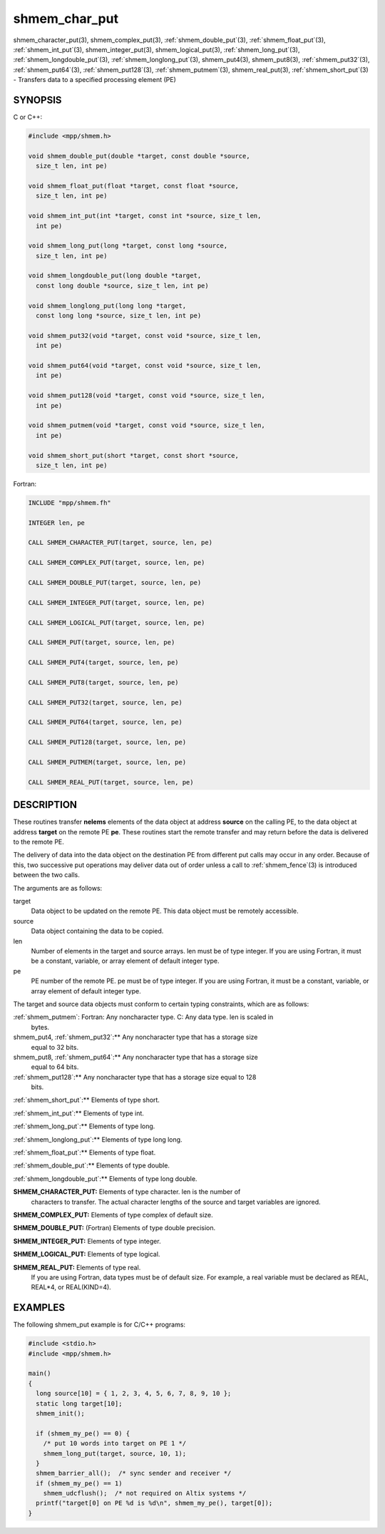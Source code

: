 .. _shmem_char_put:


shmem_char_put
==============

.. include_body

shmem_character_put\ (3), shmem_complex_put\ (3),
:ref:`shmem_double_put`\ (3), :ref:`shmem_float_put`\ (3), :ref:`shmem_int_put`\ (3),
shmem_integer_put\ (3), shmem_logical_put\ (3),
:ref:`shmem_long_put`\ (3), :ref:`shmem_longdouble_put`\ (3),
:ref:`shmem_longlong_put`\ (3), shmem_put4\ (3), shmem_put8\ (3),
:ref:`shmem_put32`\ (3), :ref:`shmem_put64`\ (3), :ref:`shmem_put128`\ (3),
:ref:`shmem_putmem`\ (3), shmem_real_put\ (3), :ref:`shmem_short_put`\ (3) -
Transfers data to a specified processing element (PE)


SYNOPSIS
--------

C or C++:

.. code-block:: c++

   #include <mpp/shmem.h>

   void shmem_double_put(double *target, const double *source,
     size_t len, int pe)

   void shmem_float_put(float *target, const float *source,
     size_t len, int pe)

   void shmem_int_put(int *target, const int *source, size_t len,
     int pe)

   void shmem_long_put(long *target, const long *source,
     size_t len, int pe)

   void shmem_longdouble_put(long double *target,
     const long double *source, size_t len, int pe)

   void shmem_longlong_put(long long *target,
     const long long *source, size_t len, int pe)

   void shmem_put32(void *target, const void *source, size_t len,
     int pe)

   void shmem_put64(void *target, const void *source, size_t len,
     int pe)

   void shmem_put128(void *target, const void *source, size_t len,
     int pe)

   void shmem_putmem(void *target, const void *source, size_t len,
     int pe)

   void shmem_short_put(short *target, const short *source,
     size_t len, int pe)

Fortran:

.. code-block:: fortran

   INCLUDE "mpp/shmem.fh"

   INTEGER len, pe

   CALL SHMEM_CHARACTER_PUT(target, source, len, pe)

   CALL SHMEM_COMPLEX_PUT(target, source, len, pe)

   CALL SHMEM_DOUBLE_PUT(target, source, len, pe)

   CALL SHMEM_INTEGER_PUT(target, source, len, pe)

   CALL SHMEM_LOGICAL_PUT(target, source, len, pe)

   CALL SHMEM_PUT(target, source, len, pe)

   CALL SHMEM_PUT4(target, source, len, pe)

   CALL SHMEM_PUT8(target, source, len, pe)

   CALL SHMEM_PUT32(target, source, len, pe)

   CALL SHMEM_PUT64(target, source, len, pe)

   CALL SHMEM_PUT128(target, source, len, pe)

   CALL SHMEM_PUTMEM(target, source, len, pe)

   CALL SHMEM_REAL_PUT(target, source, len, pe)


DESCRIPTION
-----------

These routines transfer **nelems** elements of the data object at
address **source** on the calling PE, to the data object at address
**target** on the remote PE **pe**. These routines start the remote
transfer and may return before the data is delivered to the remote PE.

The delivery of data into the data object on the destination PE from
different put calls may occur in any order. Because of this, two
successive put operations may deliver data out of order unless a call to
:ref:`shmem_fence`\ (3) is introduced between the two calls.

The arguments are as follows:

target
   Data object to be updated on the remote PE. This data object must be
   remotely accessible.

source
   Data object containing the data to be copied.

len
   Number of elements in the target and source arrays. len must be of
   type integer. If you are using Fortran, it must be a constant,
   variable, or array element of default integer type.

pe
   PE number of the remote PE. pe must be of type integer. If you are
   using Fortran, it must be a constant, variable, or array element of
   default integer type.

The target and source data objects must conform to certain typing
constraints, which are as follows:

:ref:`shmem_putmem`: Fortran: Any noncharacter type. C: Any data type. len is scaled in
   bytes.

shmem_put4, :ref:`shmem_put32`:** Any noncharacter type that has a storage size
   equal to 32 bits.

shmem_put8, :ref:`shmem_put64`:** Any noncharacter type that has a storage size
   equal to 64 bits.

:ref:`shmem_put128`:** Any noncharacter type that has a storage size equal to 128
   bits.

:ref:`shmem_short_put`:** Elements of type short.

:ref:`shmem_int_put`:** Elements of type int.

:ref:`shmem_long_put`:** Elements of type long.

:ref:`shmem_longlong_put`:** Elements of type long long.

:ref:`shmem_float_put`:** Elements of type float.

:ref:`shmem_double_put`:** Elements of type double.

:ref:`shmem_longdouble_put`:** Elements of type long double.

**SHMEM_CHARACTER_PUT:** Elements of type character. len is the number of
   characters to transfer. The actual character lengths of the source
   and target variables are ignored.

**SHMEM_COMPLEX_PUT:** Elements of type complex of default size.

**SHMEM_DOUBLE_PUT:** (Fortran) Elements of type double precision.

**SHMEM_INTEGER_PUT:** Elements of type integer.

**SHMEM_LOGICAL_PUT:** Elements of type logical.

**SHMEM_REAL_PUT:** Elements of type real.
   If you are using Fortran, data types must be of default size. For
   example, a real variable must be declared as REAL, REAL*4, or
   REAL(KIND=4).


EXAMPLES
--------

The following shmem_put example is for C/C++ programs:

.. code-block:: c++

   #include <stdio.h>
   #include <mpp/shmem.h>

   main()
   {
     long source[10] = { 1, 2, 3, 4, 5, 6, 7, 8, 9, 10 };
     static long target[10];
     shmem_init();

     if (shmem_my_pe() == 0) {
       /* put 10 words into target on PE 1 */
       shmem_long_put(target, source, 10, 1);
     }
     shmem_barrier_all();  /* sync sender and receiver */
     if (shmem_my_pe() == 1)
       shmem_udcflush();  /* not required on Altix systems */
     printf("target[0] on PE %d is %d\n", shmem_my_pe(), target[0]);
   }


.. seealso::
   *intro_shmem*\ (3) *shmem_iput*\ (3) *shmem_quiet*\ (3)
